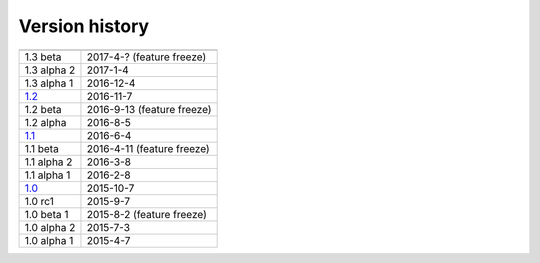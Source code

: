 .. _version:


Version history
***************

===============  ==========
---------------  ----------
1.3 beta         2017-4-? (feature freeze)
1.3 alpha 2      2017-1-4
1.3 alpha 1      2016-12-4
1.2_             2016-11-7
1.2 beta         2016-9-13 (feature freeze)
1.2 alpha        2016-8-5
1.1_             2016-6-4
1.1 beta         2016-4-11 (feature freeze)
1.1 alpha 2      2016-3-8
1.1 alpha 1      2016-2-8
1.0_             2015-10-7
1.0 rc1          2015-9-7
1.0 beta 1       2015-8-2 (feature freeze)
1.0 alpha 2      2015-7-3
1.0 alpha 1      2015-4-7
===============  ==========

.. _1.2: https://github.com/sunqm/pyscf/releases/tag/v1.2
.. _1.1: https://github.com/sunqm/pyscf/releases/tag/v1.1.1
.. _1.0: https://github.com/sunqm/pyscf/releases/tag/v1.0
